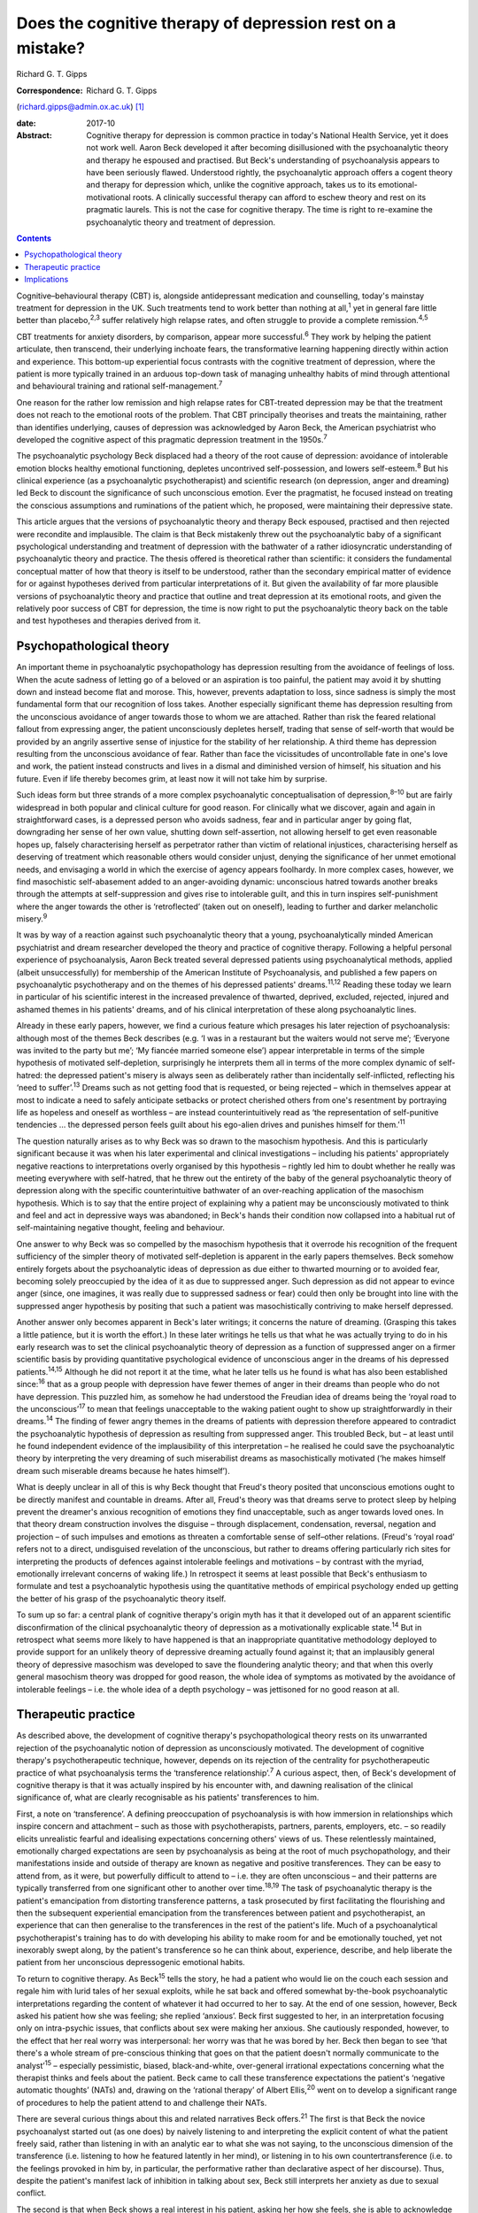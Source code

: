 ===========================================================
Does the cognitive therapy of depression rest on a mistake?
===========================================================



Richard G. T. Gipps

:Correspondence: Richard G. T. Gipps
(richard.gipps@admin.ox.ac.uk)  [1]_

:date: 2017-10

:Abstract:
   Cognitive therapy for depression is common practice in today's
   National Health Service, yet it does not work well. Aaron Beck
   developed it after becoming disillusioned with the psychoanalytic
   theory and therapy he espoused and practised. But Beck's
   understanding of psychoanalysis appears to have been seriously
   flawed. Understood rightly, the psychoanalytic approach offers a
   cogent theory and therapy for depression which, unlike the cognitive
   approach, takes us to its emotional-motivational roots. A clinically
   successful therapy can afford to eschew theory and rest on its
   pragmatic laurels. This is not the case for cognitive therapy. The
   time is right to re-examine the psychoanalytic theory and treatment
   of depression.


.. contents::
   :depth: 3
..

Cognitive–behavioural therapy (CBT) is, alongside antidepressant
medication and counselling, today's mainstay treatment for depression in
the UK. Such treatments tend to work better than nothing at
all,\ :sup:`1` yet in general fare little better than
placebo,\ :sup:`2,3` suffer relatively high relapse rates, and often
struggle to provide a complete remission.\ :sup:`4,5`

CBT treatments for anxiety disorders, by comparison, appear more
successful.\ :sup:`6` They work by helping the patient articulate, then
transcend, their underlying inchoate fears, the transformative learning
happening directly within action and experience. This bottom-up
experiential focus contrasts with the cognitive treatment of depression,
where the patient is more typically trained in an arduous top-down task
of managing unhealthy habits of mind through attentional and behavioural
training and rational self-management.\ :sup:`7`

One reason for the rather low remission and high relapse rates for
CBT-treated depression may be that the treatment does not reach to the
emotional roots of the problem. That CBT principally theorises and
treats the maintaining, rather than identifies underlying, causes of
depression was acknowledged by Aaron Beck, the American psychiatrist who
developed the cognitive aspect of this pragmatic depression treatment in
the 1950s.\ :sup:`7`

The psychoanalytic psychology Beck displaced had a theory of the root
cause of depression: avoidance of intolerable emotion blocks healthy
emotional functioning, depletes uncontrived self-possession, and lowers
self-esteem.\ :sup:`8` But his clinical experience (as a psychoanalytic
psychotherapist) and scientific research (on depression, anger and
dreaming) led Beck to discount the significance of such unconscious
emotion. Ever the pragmatist, he focused instead on treating the
conscious assumptions and ruminations of the patient which, he proposed,
were maintaining their depressive state.

This article argues that the versions of psychoanalytic theory and
therapy Beck espoused, practised and then rejected were recondite and
implausible. The claim is that Beck mistakenly threw out the
psychoanalytic baby of a significant psychological understanding and
treatment of depression with the bathwater of a rather idiosyncratic
understanding of psychoanalytic theory and practice. The thesis offered
is theoretical rather than scientific: it considers the fundamental
conceptual matter of how that theory is itself to be understood, rather
than the secondary empirical matter of evidence for or against
hypotheses derived from particular interpretations of it. But given the
availability of far more plausible versions of psychoanalytic theory and
practice that outline and treat depression at its emotional roots, and
given the relatively poor success of CBT for depression, the time is now
right to put the psychoanalytic theory back on the table and test
hypotheses and therapies derived from it.

.. _S1:

Psychopathological theory
=========================

An important theme in psychoanalytic psychopathology has depression
resulting from the avoidance of feelings of loss. When the acute sadness
of letting go of a beloved or an aspiration is too painful, the patient
may avoid it by shutting down and instead become flat and morose. This,
however, prevents adaptation to loss, since sadness is simply the most
fundamental form that our recognition of loss takes. Another especially
significant theme has depression resulting from the unconscious
avoidance of anger towards those to whom we are attached. Rather than
risk the feared relational fallout from expressing anger, the patient
unconsciously depletes herself, trading that sense of self-worth that
would be provided by an angrily assertive sense of injustice for the
stability of her relationship. A third theme has depression resulting
from the unconscious avoidance of fear. Rather than face the
vicissitudes of uncontrollable fate in one's love and work, the patient
instead constructs and lives in a dismal and diminished version of
himself, his situation and his future. Even if life thereby becomes
grim, at least now it will not take him by surprise.

Such ideas form but three strands of a more complex psychoanalytic
conceptualisation of depression,\ :sup:`8–10` but are fairly widespread
in both popular and clinical culture for good reason. For clinically
what we discover, again and again in straightforward cases, is a
depressed person who avoids sadness, fear and in particular anger by
going flat, downgrading her sense of her own value, shutting down
self-assertion, not allowing herself to get even reasonable hopes up,
falsely characterising herself as perpetrator rather than victim of
relational injustices, characterising herself as deserving of treatment
which reasonable others would consider unjust, denying the significance
of her unmet emotional needs, and envisaging a world in which the
exercise of agency appears foolhardy. In more complex cases, however, we
find masochistic self-abasement added to an anger-avoiding dynamic:
unconscious hatred towards another breaks through the attempts at
self-suppression and gives rise to intolerable guilt, and this in turn
inspires self-punishment where the anger towards the other is
‘retroflected’ (taken out on oneself), leading to further and darker
melancholic misery.\ :sup:`9`

It was by way of a reaction against such psychoanalytic theory that a
young, psychoanalytically minded American psychiatrist and dream
researcher developed the theory and practice of cognitive therapy.
Following a helpful personal experience of psychoanalysis, Aaron Beck
treated several depressed patients using psychoanalytical methods,
applied (albeit unsuccessfully) for membership of the American Institute
of Psychoanalysis, and published a few papers on psychoanalytic
psychotherapy and on the themes of his depressed patients'
dreams.\ :sup:`11,12` Reading these today we learn in particular of his
scientific interest in the increased prevalence of thwarted, deprived,
excluded, rejected, injured and ashamed themes in his patients' dreams,
and of his clinical interpretation of these along psychoanalytic lines.

Already in these early papers, however, we find a curious feature which
presages his later rejection of psychoanalysis: although most of the
themes Beck describes (e.g. ‘I was in a restaurant but the waiters would
not serve me’; ‘Everyone was invited to the party but me’; ‘My fiancée
married someone else’) appear interpretable in terms of the simple
hypothesis of motivated self-depletion, surprisingly he interprets them
all in terms of the more complex dynamic of self-hatred: the depressed
patient's misery is always seen as deliberately rather than incidentally
self-inflicted, reflecting his ‘need to suffer’.\ :sup:`13` Dreams such
as not getting food that is requested, or being rejected – which in
themselves appear at most to indicate a need to safely anticipate
setbacks or protect cherished others from one's resentment by portraying
life as hopeless and oneself as worthless – are instead
counterintuitively read as ‘the representation of self-punitive
tendencies … the depressed person feels guilt about his ego-alien drives
and punishes himself for them.’\ :sup:`11`

The question naturally arises as to why Beck was so drawn to the
masochism hypothesis. And this is particularly significant because it
was when his later experimental and clinical investigations – including
his patients' appropriately negative reactions to interpretations overly
organised by this hypothesis – rightly led him to doubt whether he
really was meeting everywhere with self-hatred, that he threw out the
entirety of the baby of the general psychoanalytic theory of depression
along with the specific counterintuitive bathwater of an over-reaching
application of the masochism hypothesis. Which is to say that the entire
project of explaining why a patient may be unconsciously motivated to
think and feel and act in depressive ways was abandoned; in Beck's hands
their condition now collapsed into a habitual rut of self-maintaining
negative thought, feeling and behaviour.

One answer to why Beck was so compelled by the masochism hypothesis that
it overrode his recognition of the frequent sufficiency of the simpler
theory of motivated self-depletion is apparent in the early papers
themselves. Beck somehow entirely forgets about the psychoanalytic ideas
of depression as due either to thwarted mourning or to avoided fear,
becoming solely preoccupied by the idea of it as due to suppressed
anger. Such depression as did not appear to evince anger (since, one
imagines, it was really due to suppressed sadness or fear) could then
only be brought into line with the suppressed anger hypothesis by
positing that such a patient was masochistically contriving to make
herself depressed.

Another answer only becomes apparent in Beck's later writings; it
concerns the nature of dreaming. (Grasping this takes a little patience,
but it is worth the effort.) In these later writings he tells us that
what he was actually trying to do in his early research was to set the
clinical psychoanalytic theory of depression as a function of suppressed
anger on a firmer scientific basis by providing quantitative
psychological evidence of unconscious anger in the dreams of his
depressed patients.\ :sup:`14,15` Although he did not report it at the
time, what he later tells us he found is what has also been established
since::sup:`16` that as a group people with depression have fewer themes
of anger in their dreams than people who do not have depression. This
puzzled him, as somehow he had understood the Freudian idea of dreams
being the ‘royal road to the unconscious’\ :sup:`17` to mean that
feelings unacceptable to the waking patient ought to show up
straightforwardly in their dreams.\ :sup:`14` The finding of fewer angry
themes in the dreams of patients with depression therefore appeared to
contradict the psychoanalytic hypothesis of depression as resulting from
suppressed anger. This troubled Beck, but – at least until he found
independent evidence of the implausibility of this interpretation – he
realised he could save the psychoanalytic theory by interpreting the
very dreaming of such miserabilist dreams as masochistically motivated
(‘he makes himself dream such miserable dreams because he hates
himself’).

What is deeply unclear in all of this is why Beck thought that Freud's
theory posited that unconscious emotions ought to be directly manifest
and countable in dreams. After all, Freud's theory was that dreams serve
to protect sleep by helping prevent the dreamer's anxious recognition of
emotions they find unacceptable, such as anger towards loved ones. In
that theory dream construction involves the disguise – through
displacement, condensation, reversal, negation and projection – of such
impulses and emotions as threaten a comfortable sense of self–other
relations. (Freud's ‘royal road’ refers not to a direct, undisguised
revelation of the unconscious, but rather to dreams offering
particularly rich sites for interpreting the products of defences
against intolerable feelings and motivations – by contrast with the
myriad, emotionally irrelevant concerns of waking life.) In retrospect
it seems at least possible that Beck's enthusiasm to formulate and test
a psychoanalytic hypothesis using the quantitative methods of empirical
psychology ended up getting the better of his grasp of the
psychoanalytic theory itself.

To sum up so far: a central plank of cognitive therapy's origin myth has
it that it developed out of an apparent scientific disconfirmation of
the clinical psychoanalytic theory of depression as a motivationally
explicable state.\ :sup:`14` But in retrospect what seems more likely to
have happened is that an inappropriate quantitative methodology deployed
to provide support for an unlikely theory of depressive dreaming
actually found against it; that an implausibly general theory of
depressive masochism was developed to save the floundering analytic
theory; and that when this overly general masochism theory was dropped
for good reason, the whole idea of symptoms as motivated by the
avoidance of intolerable feelings – i.e. the whole idea of a depth
psychology – was jettisoned for no good reason at all.

.. _S2:

Therapeutic practice
====================

As described above, the development of cognitive therapy's
psychopathological theory rests on its unwarranted rejection of the
psychoanalytic notion of depression as unconsciously motivated. The
development of cognitive therapy's psychotherapeutic technique, however,
depends on its rejection of the centrality for psychotherapeutic
practice of what psychoanalysis terms the ‘transference
relationship’.\ :sup:`7` A curious aspect, then, of Beck's development
of cognitive therapy is that it was actually inspired by his encounter
with, and dawning realisation of the clinical significance of, what are
clearly recognisable as his patients' transferences to him.

First, a note on ‘transference’. A defining preoccupation of
psychoanalysis is with how immersion in relationships which inspire
concern and attachment – such as those with psychotherapists, partners,
parents, employers, etc. – so readily elicits unrealistic fearful and
idealising expectations concerning others' views of us. These
relentlessly maintained, emotionally charged expectations are seen by
psychoanalysis as being at the root of much psychopathology, and their
manifestations inside and outside of therapy are known as negative and
positive transferences. They can be easy to attend from, as it were, but
powerfully difficult to attend to – i.e. they are often unconscious –
and their patterns are typically transferred from one significant other
to another over time.\ :sup:`18,19` The task of psychoanalytic therapy
is the patient's emancipation from distorting transference patterns, a
task prosecuted by first facilitating the flourishing and then the
subsequent experiential emancipation from the transferences between
patient and psychotherapist, an experience that can then generalise to
the transferences in the rest of the patient's life. Much of a
psychoanalytical psychotherapist's training has to do with developing
his ability to make room for and be emotionally touched, yet not
inexorably swept along, by the patient's transference so he can think
about, experience, describe, and help liberate the patient from her
unconscious depressogenic emotional habits.

To return to cognitive therapy. As Beck\ :sup:`15` tells the story, he
had a patient who would lie on the couch each session and regale him
with lurid tales of her sexual exploits, while he sat back and offered
somewhat by-the-book psychoanalytic interpretations regarding the
content of whatever it had occurred to her to say. At the end of one
session, however, Beck asked his patient how she was feeling; she
replied ‘anxious’. Beck first suggested to her, in an interpretation
focusing only on intra-psychic issues, that conflicts about sex were
making her anxious. She cautiously responded, however, to the effect
that her real worry was interpersonal: her worry was that he was bored
by her. Beck then began to see ‘that there's a whole stream of
pre-conscious thinking that goes on that the patient doesn't normally
communicate to the analyst’\ :sup:`15` – especially pessimistic, biased,
black-and-white, over-general irrational expectations concerning what
the therapist thinks and feels about the patient. Beck came to call
these transference expectations the patient's ‘negative automatic
thoughts’ (NATs) and, drawing on the ‘rational therapy’ of Albert
Ellis,\ :sup:`20` went on to develop a significant range of procedures
to help the patient attend to and challenge their NATs.

There are several curious things about this and related narratives Beck
offers.\ :sup:`21` The first is that Beck the novice psychoanalyst
started out (as one does) by naively listening to and interpreting the
explicit content of what the patient freely said, rather than listening
in with an analytic ear to what she was not saying, to the unconscious
dimension of the transference (i.e. listening to how he featured
latently in her mind), or listening in to his own countertransference
(i.e. to the feelings provoked in him by, in particular, the
performative rather than declarative aspect of her discourse). Thus,
despite the patient's manifest lack of inhibition in talking about sex,
Beck still interprets her anxiety as due to sexual conflict.

The second is that when Beck shows a real interest in his patient,
asking her how she feels, she is able to acknowledge her transference to
him, and they can understand it together to beneficial effect. We go on
to hear that these worries (which, despite, or perhaps because of, being
so very omnipresent in her mind she never discussed before) are actually
common for her in other settings too. As the therapeutic relationship is
strengthened (by Beck's concerned question about her actual feelings),
the emotionally alive experience of the transference (her worries about
Beck being bored by her) also begins to be acknowledged and worked
through, and interpretative speculation about intra-psychic conflict is
foregone.

The most striking thing about Beck's narrative, however, is that this
therapy-potentiating emotional experience of the transference is set
aside almost as soon as it is encountered. Anyone who has been in
psychotherapy will know how replete it is with holding back
acknowledgement, both to oneself and to the therapist, of one's thoughts
and impulses for fear of encountering one's own or the therapist's
disapproval, despite such fears speaking right to the heart of such
emotional difficulties as brought one to therapy in the first place.
Notwithstanding the simplicity of the ‘fundamental rule’ of
psychoanalysis – to ‘free associate’, i.e. say whatever is actually on
your mind (which is not the same as saying whatever you feel like
saying!) – the fact is that no one can truly follow it,\ :sup:`21,22`
since we naturally associate away from rather than towards conflictual
emotional preoccupations.\ :sup:`23` This is why the therapist's job is
often to listen not so much to the content of what is said as to
performative matters of style, timing and omission. Beck, however,
construes NATs as merely incidentally hard for the patient to articulate
and challenge – due to a lack of training in attending to and reporting
on them\ :sup:`21` – rather than because of their emotional valence.
This, I submit, is intuitively implausible. More consonant with everyday
clinical and personal experience is the notion that his patient did not
elaborate her actual worries because she feared they might not be
disconfirmed – and chose instead to distract herself and please him with
endless talk about sex, presumably since, as we all know, Freudians do
have rather a reputation for being interested in such matters!

Cognitive therapists are often accused of ignoring the importance of the
therapeutic relationship, but as Beck's daughter Judith Beck explains,
this is false – cognitive therapy ‘requires a good therapeutic
relationship. Therapists do many things to build a strong alliance. For
example, they work collaboratively with clients … ask for feedback… and
conduct themselves as genuine, warm, empathic, interested, caring human
beings.’\ :sup:`24` However, as psychoanalytical psychotherapist
Jonathan Shedler responds, ‘This is the kind of relationship I would
expect from my hair stylist or real estate broker. From a
psychotherapist, I expect something else. [Beck appears] to have no
concept that the therapy relationship provides a special window into the
patient's inner world, or a relationship laboratory and sanctuary in
which lifelong patterns can be recognized and understood, and new ones
created.’\ :sup:`25` Shedler's optimism regarding his hair stylist and
estate agent perhaps warrants some cognitive restructuring, but his
point about the therapeutic relationship stands.

A relationship which is not merely instrumentally useful (as intended by
cognitive therapy), but itself intended as the unique locus of change
(as in psychoanalytic therapy), is one which both activates the
patient's latent transference fears (that the therapist is
untrustworthy, angry etc.) and simultaneously provides enough of a
working alliance to enable such prototypical fears to be experienced,
understood and worked through in real time. With a merely collaborative
and empathic focus the opportunity is lost for the real-time eliciting
and challenging of the patient's underlying emotional preoccupations.
The result is somewhat like trying to conduct exposure therapy for a
phobia without physically encountering the fearful stimulus, or like a
chat between two adults about the difficulties of a child left waiting
in the next room.

A popular canard has it that psychoanalytic psychotherapy is unhelpfully
preoccupied with the past, whereas CBT is practically focused on the
present. This ignores the way both therapies tend to formulate current
disturbance in terms of childhood-acquired pathogenic beliefs. More
importantly, it ignores the fact that, at the level of technique, CBT
tends to focus on matters arising in the patient's past week, whereas a
transference-focused psychotherapist hones in on uncomfortable
transference feelings alive right now between patient and therapist.
Rather than providing merely intellectual insight to further an ongoing
project of dreary self-management, itself supplementing an already
exhausting project of defensively managing intolerable feelings,
psychoanalytic psychotherapy instead offers an intrinsically mutative
emotional exchange which already constitutes a growth in self-possession
and a change of heart, obviating the need for such self-management.

.. _S3:

Implications
============

Work in the transference is designed to facilitate a patient's living
exposure to their real underlying fears about how they would be seen if
they were to allow themselves their own true feelings. The opportunity
is thereby provided for a true change of heart – i.e. for emancipation
from depressive cognition through an experiential recovery, acceptance
and integration of hitherto unconscious emotional experience. Ideally,
this would reduce the need to manage the dismal distal products of this
emotional evasion with therapeutic techniques of behavioural activation,
cognitive challenge or mindfulness. The result of such an effective
therapy for depression would be akin to that sometimes achieved by CBT
for anxiety conditions: a transformative learning, from the experiential
ground up, that reinstates true self-possession.

The time is past for studies comparing outcomes of self-professed
cognitive therapy/CBT and psychoanalytic practitioners. The apparent
success of particular therapies in such trials is better predicted and
explained not by therapeutic model\ :sup:`26` but by the theoretical
orientation of the lead experimenter,\ :sup:`27` the personal qualities
of the therapists,\ :sup:`28` or by theory drawn from quite different
models.\ :sup:`29` Beck himself expressed the wish that cognitive
therapy as a school die out,\ :sup:`30` the apt thought here being that
what matters is not the treatment model but rather the particular
treatment qualities which are individually worthy of study.

CBT treatments for depression often suffer high drop-out
rates.\ :sup:`31` One possible explanation for this is a lack of
attention to transference. Sometimes this may be because negative
transference undermines the therapeutic collaboration, although ideally
CBT therapists are trained in recognising and managing this.\ :sup:`7`
At other times it may be because psychotherapeutic relationships that
are merely collaborative, rather than offering experiential work in the
transference, do not hit the therapeutic spot. Recently, however, there
has been a resurgence in the general theory of,\ :sup:`8` clinical
practice and treatment manual for,\ :sup:`32` and outcome studies
supporting a transference-involving psychoanalytic approach to
depression. With regard to outcome, outstanding results in helping
patients with treatment-resistant depression which is not readily
resolved by CBT have been obtained by particular practitioners of
psychoanalytic psychotherapy\ :sup:`33` and somewhat optimistic results
have been obtained with similar patients in the multi-practitioner
Tavistock Adult Depression Study.\ :sup:`34`

The present article has not been concerned to argue for a psychoanalytic
approach to depression on the basis of empirical evidence. Instead, it
noted that Beck's development of a cognitive approach to depression was
predicated on his rejection of a psychoanalytic understanding of
depression in particular, of the dynamic unconscious in general, and of
psychoanalytic psychotherapeutic methods – and that his rationale for
all this was flawed. What he developed in its stead does not stand or
fall on this basis, and there are several benefits (especially clinical
pragmatism and a strong research tradition) to the therapy he developed.
But, given both the flawed rationale for rejecting a psychoanalytic
approach which, rightly understood, possesses considerable clinical
plausibility, and given the relatively poor results obtained by CBT for
depression in much clinical practice, the time is surely right to
revisit the psychoanalytic model.

.. [1]
   **Richard G. T. Gipps** Clinical psychologist in private practice,
   Student Welfare Support Services, University of Oxford, and Associate
   of Faculty of Philosophy, University of Oxford, UK.
